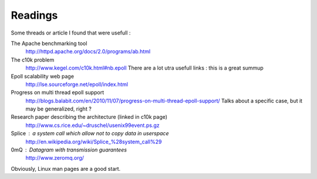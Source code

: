 Readings
########

Some threads or article I found that were usefull :

The Apache benchmarking tool
  http://httpd.apache.org/docs/2.0/programs/ab.html
The c10k problem
  http://www.kegel.com/c10k.html#nb.epoll
  There are a lot utra usefull links : this is a great summup
Epoll scalability web page
  http://lse.sourceforge.net/epoll/index.html
Progress on multi thread epoll support
  http://blogs.balabit.com/en/2010/11/07/progress-on-multi-thread-epoll-support/
  Talks about a specific case, but it may be generalized, right ?
Research paper describing the architecture (linked in c10k page)
  http://www.cs.rice.edu/~druschel/usenix99event.ps.gz
Splice : a system call which allow not to copy data in userspace
  http://en.wikipedia.org/wiki/Splice_%28system_call%29
0mQ : Datagram with transmission guarantees
  http://www.zeromq.org/

Obviously, Linux man pages are a good start.
